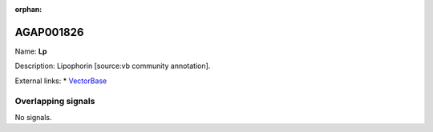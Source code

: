 :orphan:

AGAP001826
=============



Name: **Lp**

Description: Lipophorin [source:vb community annotation].

External links:
* `VectorBase <https://www.vectorbase.org/Anopheles_gambiae/Gene/Summary?g=AGAP001826>`_

Overlapping signals
-------------------



No signals.


